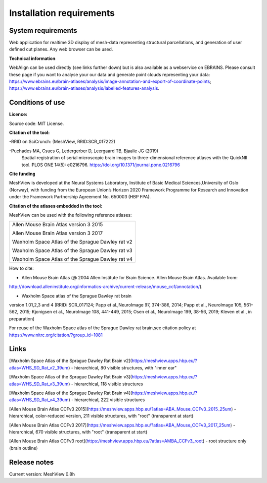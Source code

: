**Installation requirements**
-----------------------------
**System requirements**
~~~~~~~~~~~~~~~~~~~~~~~~
Web application for realtime 3D display of mesh-data representing structural parcellations, and generation of user defined cut planes. 
Any web browser can be used.

**Technical information**

WebAlign can be used directly (see links further down) but is also available as a webservice on EBRAINS. Please consult these page if you want to analyse your our data and generate point clouds representing your data: https://www.ebrains.eu/brain-atlases/analysis/image-annotation-and-export-of-coordinate-points; https://www.ebrains.eu/brain-atlases/analysis/labelled-features-analysis.

**Conditions of use**
~~~~~~~~~~~~~~~~~~~~~~

**Licence:** 

Source code: MIT License.

**Citation of the tool:**

-RRID on SciCrunch: (MeshView, RRID:SCR_017222)

-Puchades MA, Csucs G, Ledergerber D, Leergaard TB, Bjaalie JG (2019)
  Spatial registration of serial microscopic brain images to
  three-dimensional reference atlases with the QuickNII tool. PLOS ONE
  14(5): e0216796. https://doi.org/10.1371/journal.pone.0216796
   
**Cite funding**
 
MeshView is developed at the Neural Systems Laboratory, Institute of
Basic Medical Sciences,University of Oslo (Norway), with funding from the European Union’s
Horizon 2020 Framework Programme for Research and Innovation under the
Framework Partnership Agreement No. 650003 (HBP FPA).

**Citation of the atlases embedded in the tool:**

MeshView can be used with the following reference atlases:

+--------------------------------------------------+
|Allen Mouse Brain Atlas version 3 2015            |
|                                                  |
|Allen Mouse Brain Atlas version 3 2017            |
|                                                  |
|Waxholm Space Atlas of the Sprague Dawley rat v2  |
|                                                  |
|Waxholm Space Atlas of the Sprague Dawley rat v3  |
|                                                  |
|Waxholm Space Atlas of the Sprague Dawley rat v4  |
+--------------------------------------------------+     
How to cite:

* Allen Mouse Brain Atlas (@ 2004 Allen Institute for Brain Science. Allen Mouse Brain Atlas. Available from:  
http://download.alleninstitute.org/informatics-archive/current-release/mouse_ccf/annotation/).                     

* Waxholm Space atlas of the Sprague Dawley rat brain       
version 1.01,2,3 and 4 (RRID: SCR_017124; Papp et al.,NeuroImage 97, 374-386, 2014;
Papp et al., NeuroImage 105, 561–562, 2015; Kjonigsen et al., NeuroImage 108, 441-449, 2015;
Osen et al., NeuroImage 199, 38-56, 2019; Kleven et al., in preparation)                         

For reuse of the Waxholm Space atlas of the Sprague Dawley rat brain,see citation policy at  
https://www.nitrc.org/citation/?group_id=1081


**Links**
~~~~~~~~~~~~

[Waxholm Space Atlas of the Sprague Dawley Rat Brain v2](https://meshview.apps.hbp.eu/?atlas=WHS_SD_Rat_v2_39um) - hierarchical, 80 visible structures, with "inner ear" 

[Waxholm Space Atlas of the Sprague Dawley Rat Brain v3](https://meshview.apps.hbp.eu/?atlas=WHS_SD_Rat_v3_39um) - hierarchical, 118 visible structures

[Waxholm Space Atlas of the Sprague Dawley Rat Brain v4](https://meshview.apps.hbp.eu/?atlas=WHS_SD_Rat_v4_39um) - hierarchical, 222 visible structures

[Allen Mouse Brain Atlas CCFv3 2015](https://meshview.apps.hbp.eu/?atlas=ABA_Mouse_CCFv3_2015_25um) - hierarchical, color-reduced version, 211 visible structures, with "root" (transparent at start) 

[Allen Mouse Brain Atlas CCFv3 2017](https://meshview.apps.hbp.eu/?atlas=ABA_Mouse_CCFv3_2017_25um) - hierarchical, 670 visible structures, with "root" (transparent at start)  

[Allen Mouse Brain Atlas CCFv3 root](https://meshview.apps.hbp.eu/?atlas=AMBA_CCFv3_root) - root structure only (brain outline)

**Release notes**
~~~~~~~~~~~~~~~~~~

Current version: MeshView 0.8h



